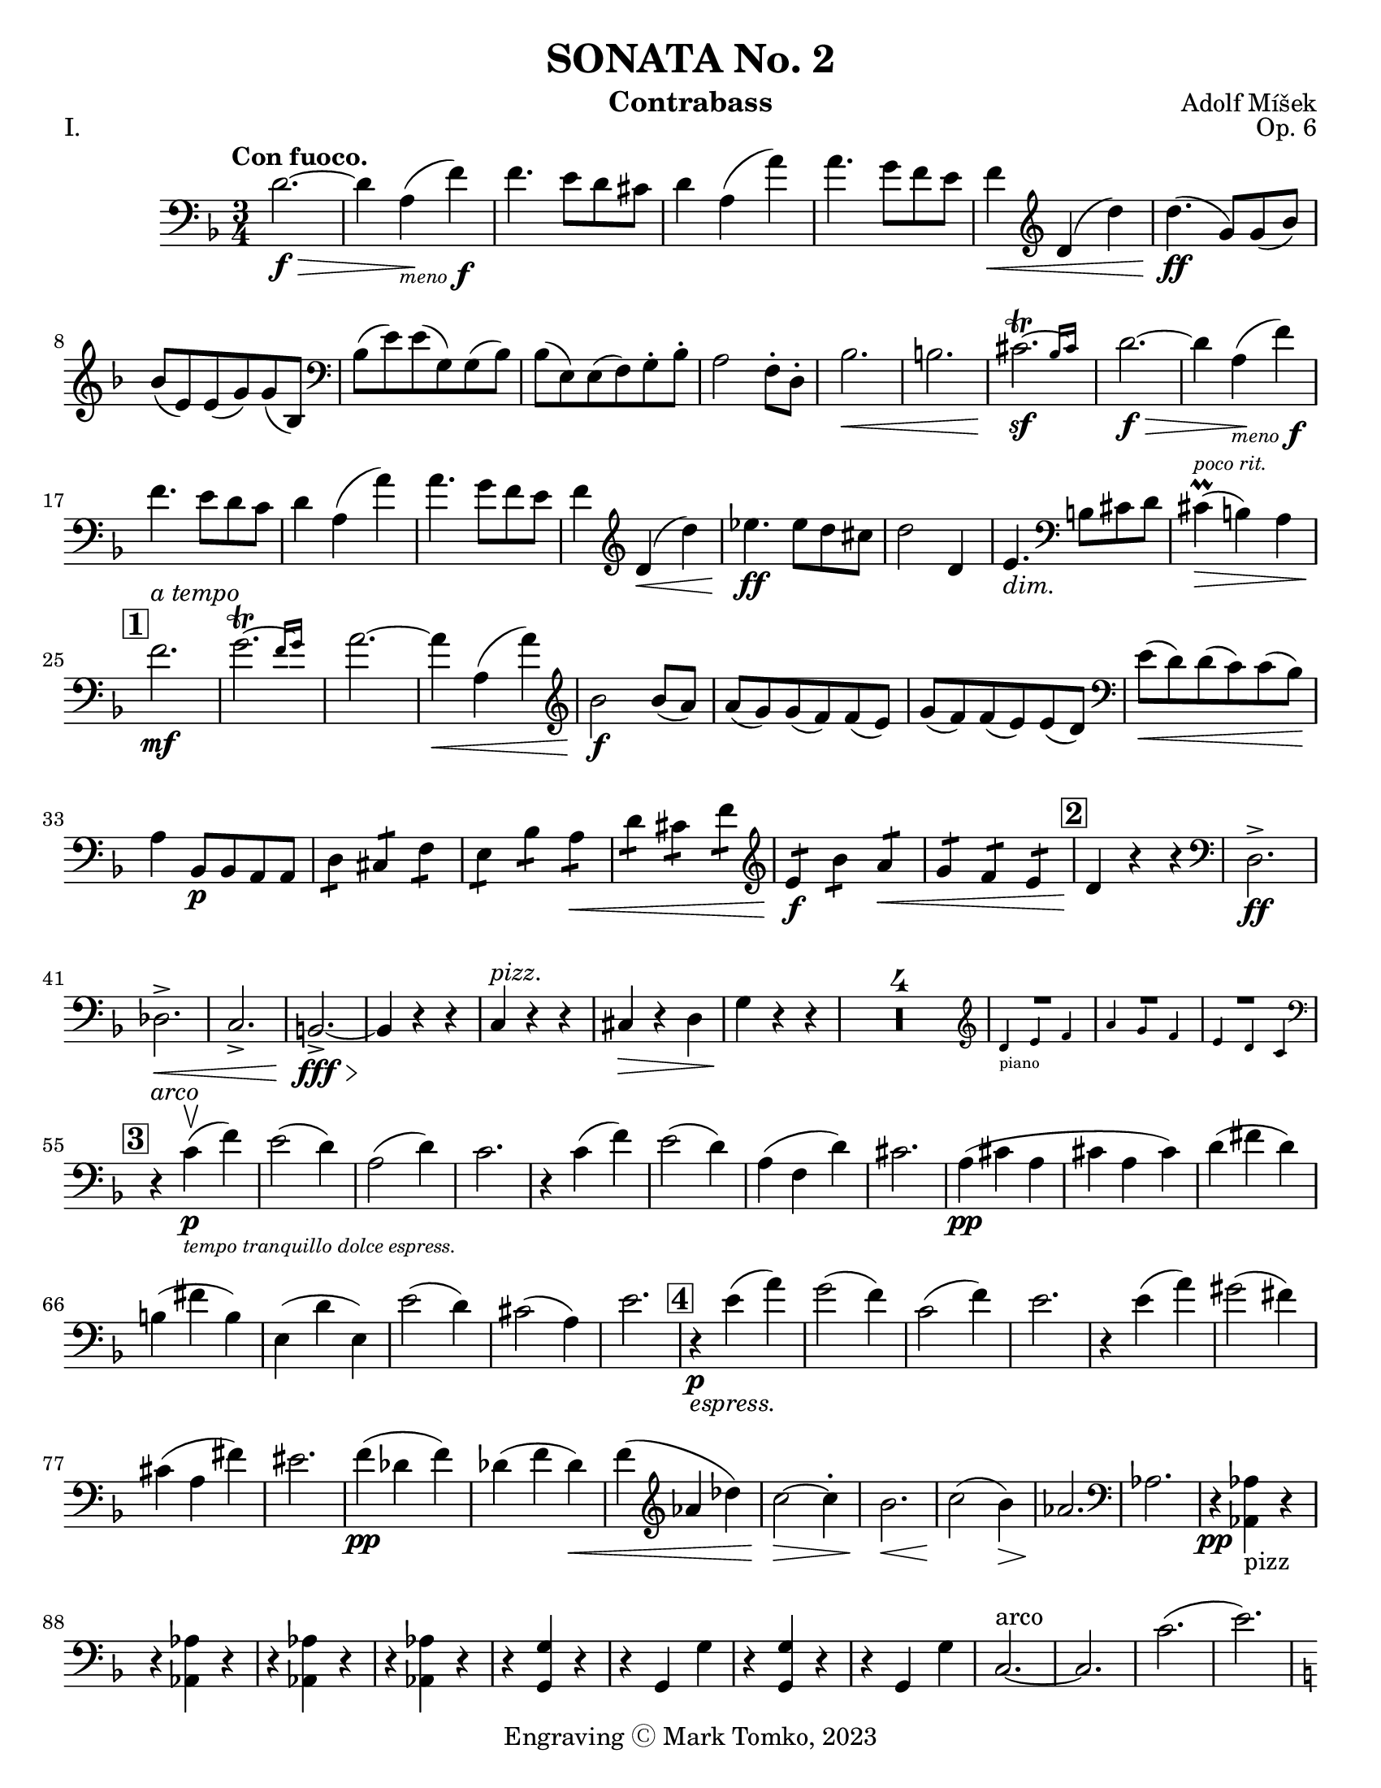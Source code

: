 \version "2.24.3"

menoF = \markup { \tiny \italic meno \dynamic f }

\header {
  title = "SONATA No. 2"
  composer = "Adolf Míšek"
  opus = "Op. 6"
  instrument = "Contrabass"
  copyright = "Engraving Ⓒ Mark Tomko, 2023"
  tagline = #f
}

\paper {
  #(set-paper-size "letter")
}

\book {
  \score {
    \header {
      piece = "I."
    }
    \new Staff {
      \new Voice {
        \relative {
          \set Score.rehearsalMarkFormatter = #format-mark-box-numbers
          \clef bass
          \time 3/4
          \key d \minor
          \tempo "Con fuoco."

          | d'2.~ \f\>
          | d4 a4_\menoF\! (f'4)
          | f4. e8 d8 cis8
          | d4 a4 (a'4)
          | a4. g8 f8 e8
          | f4\< \clef treble d4 (d'4)
          | d4.\ff (g,8) g8 (bes8) \break
          | bes8 (e,8) e8 (g8) g8 (bes,8)
          | \clef bass bes8 (e8) e8 (g,8) g8 (bes8)
          | bes8 (e,8) e8 (f8) g8-. bes8-.
          | a2 f8-. d8-.
          | bes'2.\<
          | b2.
          | \afterGrace cis2.~\trill\sf{ bes16 [cis] }
          | d2.~\f\>
          | d4 a4_\menoF\! (f'4) \break
          | f4. e8 d8 c8
          | d4 a4 (a'4)
          | a4. g8 f8 e8
          | f4 \clef treble d4\< (d'4)
          | ees4.\ff ees8 d8 cis8
          | d2 d,4
          | e4._\markup {\italic dim. } \clef bass b8 cis8 d8
          | cis4^\markup{ \italic \tiny "poco rit." }\prall\> (b4) a4 \break
          | \mark \default f'2.\mf^\markup { \italic "a tempo" }
          | \afterGrace g2.~\trill { f16 [g] }
          | a2.~
          | a4\< a,4 (a'4)
          | \clef treble bes2\f bes8 (a8)
          | a8 (g8) g8 (f8) f8 (e8)
          | g8 (f8) f8 (e8) e8 (d8)
          | \clef bass e8\< (d8) d8 (c8) c8 (bes8)\! \break
          | a4 bes,8\p bes8 a8 a8
          | \repeat tremolo 2 d8 \repeat tremolo 2 cis8 \repeat tremolo 2 f8
          | \repeat tremolo 2 e8 \repeat tremolo 2 bes'8 \repeat tremolo 2 a8\<
          | \repeat tremolo 2 d8 \repeat tremolo 2 cis8 \repeat tremolo 2 f8
          | \clef treble \repeat tremolo 2 e8\f \repeat tremolo 2 bes'8 \repeat tremolo 2 a8\<
          | \repeat tremolo 2 g8 \repeat tremolo 2 f8 \repeat tremolo 2 e8
          | \mark \default d4\! r4 r4
          | \clef bass d,2.->\ff \break
          | des2.->\<
          | c2.->
          | b2.~->\fff\>
          | b4\! r4 r4
          | c4^\markup { \italic pizz. } r4 r4
          | cis4\> r4 d4
          | g4\! r4 r4
          | \compressMMRests{ R2.*4 }
          |
          <<
            { R2. } \\
            \new CueVoice {
              \cueClef "treble" \stemUp d'4_"piano" e f
            }
          >>
          | <<
            { R2. } \\
            \new CueVoice {
              \stemUp a4 g f
            }
          >>
          | <<
            { R2. } \\
            \new CueVoice {
              \stemUp e4 d c \cueClefUnset
            }
          >> \break
          | \mark \default r4^\markup { \italic arco } c4\p_\markup{ \tiny \italic "tempo tranquillo dolce espress."  }-\upbow (f)
          | e2 (d4)
          | a2 (d4)
          | c2.
          | r4 c (f)
          | e2 (d4)
          | a (f d')
          | cis2.
          | a4 \pp (cis a
          | cis a cis)
          | d (fis d) \break
          | b (fis' b,)
          | e, (d' e,)
          | e'2 (d4)
          | cis2 (a4)
          | e'2.
          | \mark \default r4\p_\markup{ \italic espress. } e4 (a)
          | g2 (f4)
          | c2 (f4)
          | e2.
          | r4 e (a)
          | gis2 (fis4) \break
          | cis (a fis')
          | eis2.
          | f4\pp (des f)
          | des (f des)\<
          | f (\clef treble aes des)
          | c2\>~c4-.
          | bes2.\<
          | c2\! (bes4)\>
          | aes2.\!
          | \clef bass aes,
          | r4\pp <<aes aes,_pizz>> r \break
          | r <<aes' aes,>> r
          | r <<aes' aes,>> r
          | r <<aes' aes,>> r
          | r <<g' g,>> r
          | r g g'
          | r <<g, g'>> r
          | r g, g'
          | c,2.~^arco
          | c2.
          | c'2. (
          | e2.) \pageBreak
          | \mark \default \key c \major a,4-.\pp_\markup{ \italic rubato }^\markup { "tempo giusto" } c8-. b-. b-. a-.
          | a4-. c8-. b-. b-. a-.
          | a4-. a,8-. b-. c-. d-.
          | e-. fis-. gis-. a-. b-. c-.
          | b4-. d8-. c-. c-. b-.
          | b4-. d8-. c-. c-. b-.
          | b4-. b,8-. c-. d-. e-. \break
          | f-. gis-. a-. b-. c-. d-.
          | c4-. e8-. d-. d-. c-.
          | d4-. f8-. e-. e-. d-.
          | \clef treble e4-. g8-. f-. f-. e-.
          | fis4-. a8-. g-. g-. f-.
          | g4 g'8 (fis) fis (e)
          | e8 (d) d (c) c (b) \break
          | a4 c8 (b) b (a)
          | a8\< (g) g (f) f (e)
          | e4\f \clef bass e,8\downbow (a) a (c)
          | a8\< (c) c (e) e (a)
          | gis4\ff e,,8 gis b e
          | gis8 b e \clef treble g b e \break
          | \mark \default a,4-.\p c8-. b-. b-. a-.
          | a4-. c8-. b-. b-. a-.
          | a4-. \clef bass  a,8-. (b-. c-. d-.
          | e8-. fis-. gis-. \clef treble a-. b-. c-.)
          | b4-. d8-. c-. c-. b-.
          | b4-. d8-. c-. c-. b-.
          | b4-. b,8-. (c-. d-. e-. \break
          | f8-. gis-. a-. b-. c-. d-.)
          | cis4-. e8-. d-. d-. c-.
          | des4-._\markup { \italic "cresc. poco a poco"} f8-. ees-. ees-. des-.
          | d4-. f8-. e-. e-. d-.
          | dis4-. fis8-. e-. e-. dis
          | gis8 gis (e) e (cis) cis ( \break
          | b8) b (gis) gis (e) e (
          | c4)\< c'8 c (a) a (
          | f8) f (d) d (b) b (
          | \mark \default e4\f) c (a')
          | a2.
          | a2.\<
          | a2.\accent
          | gis4\f e (e')
          | e2.~
          | e2. \break
          | \clef bass \afterGrace gis,2.~\trill\sf{ fis16 [gis] }
          | a4 r r
          | \compressMMRests{ R2.*4 }
          |
          <<
            { R2. } \\
            \new CueVoice {
              \cueClef "treble" \stemUp g2._"piano"
            }
          >>
          |
          <<
            { R2. } \\
            \new CueVoice {
              \stemUp f2.
            }
          >>
          |
          <<
            { R2. } \\
            \new CueVoice {
              \stemUp bes2. \cueClefUnset
            }
          >>
          | \mark \default \key ees \major ees,,8\> (g bes ees \clef treble g bes
          | ees4) ees,8\p (g ees g)
          | ees8 (f ees f d f) \break
          | ees8 (g ees g ees g)
          | g8 (aes g aes f aes)
          | g8 (bes g bes g bes)
          | g8 (c g c g c)
          | aes8\< (c aes c a c\mf)
          | b8 b, (d g b d \break
          | g4) g,8\p (b g b)
          | g8 (a g a fis a)
          | g8 (b g b g b)
          | b8 (c b c a c)
          | b8 (d b d b d)
          | \clef bass b,,4\upbow b' r
          | d,4 d' r \break
          | f,4 f' r
          | bes,,4 bes' r
          | \mark \default R2.
          | ees2.\p~
          | ees4\< bes (ges') \!
          | ges4. fes8 \> ees des \!
          | ees4\< ces (ces') \!
          | ces4. bes8 \> aes g \!
          | aes4 \< fes (ces') \pageBreak
          | d,,2.\f
          | ees8\upbow (bes' ees4-. des,-.\upbow\p)
          | d2.
          | ees8_\markup { \italic "cresc. poco a poco"} (bes' ees4-. ees,-.\upbow)
          | e2.
          | f8\< (c' f4-. c,-.\upbow)
          | fis2 fis'4
          | \mark \default g4^\markup{ \large "Tempo animoso." }\pp aes,8 aes g g
          | \repeat tremolo 2 c8 \repeat tremolo 2 b8 \repeat tremolo 2 e8 \break
          | \repeat tremolo 2 d8 \clef treble \repeat tremolo 2 aes'8 \repeat tremolo 2 g8
          | \repeat tremolo 2 c8\< \repeat tremolo 2 b \repeat tremolo2 d
          | c4\mf g'8 g (ees) ees (
          | c8) c (bes) bes (g) g (
          | \clef bass ees8) ees (c) c (bes) bes (
          | g8)\> g (ees) ees d d ( \!
          | c4) \repeat tremolo 2 des8\downbow\p \repeat tremolo 2 c8\break
          | \repeat tremolo 2 f8 \repeat tremolo 2 e8 \repeat tremolo 2 aes
          | \repeat tremolo 2 g8 \repeat tremolo 2 des'8 \repeat tremolo 2 c8
          | \repeat tremolo 2 f8\< \repeat tremolo 2 e \repeat tremolo 2 g
          | f4\tenuto\mf c'8 c (g) g (
          | bes8) bes (a) a (e) e (
          | g8)\> g (f) f (b,) b (
          | des8) des (c) c (f,) f ( \! \break
          | \mark \default bes4) \repeat tremolo 2 bes,8\p \repeat tremolo 2 d8
          | \repeat tremolo 2 f8 \repeat tremolo 2 bes8 \repeat tremolo 2 d8
          | \clef treble \repeat tremolo 2 f8_\markup { \italic "sempre cresc. ed accel."} \repeat tremolo 2 bes8 \repeat tremolo 2 c8
          | \repeat tremolo 2 d8 \repeat tremolo 2 ees8 \repeat tremolo 2 e8
          | \repeat tremolo 2 f8 \repeat tremolo 2 e8 \repeat tremolo 2 d8
          | \repeat tremolo 2 cis8 \repeat tremolo 2 d8 \repeat tremolo 2 bes
          | \repeat tremolo 2 a8 \repeat tremolo 2 g8 \repeat tremolo 2 f8
          | \clef bass \repeat tremolo 2 e8 \repeat tremolo 2 f8 \repeat tremolo 2 d8 \break
          | e4\f a,,8^\markup { \italic "con fierezza" } b cis d
          | e8 d cis d e f
          | g8\< f e f g a
          | bes8 a gis a b cis
          | \key d \minor d2.\ff^\markup{ \large "Tempo I." }~
          | d4 a (f')
          | f4. e8 d cis \break
          | d4 a (a')
          | \clef treble a4. g8 f e
          | f4 d (d')
          | d4. (g,8) g (bes)
          | bes8 (e,) e (g) g (bes,)
          | \clef bass bes8 (e) e (g,) g (bes)
          | bes8 (e,) e (f) g-. bes-. \break
          | a2 f8 d8
          | bes'2.\accent
          | b2.\accent
          | \afterGrace cis2.\sf~\trill\sf{ b16 [cis] }
          | d2.~\p_\markup { \italic subito }
          | d4 a (f')
          | f4. e8 d cis
          | d4 a (a')
          | \clef treble a4. g8 f e
          | f4 d_\markup { \italic sempre} (d') \break
          | ees4.\p ees8 d cis
          | d2 d,4
          | e4. \clef bass b8 cis d
          | cis4\prall (b_\markup { \italic "poco rit." }) a
          | f'2.^\markup { \italic "a tempo" }
          | \afterGrace g2.~\trill {f16 [g] }
          | a2.~
          | a4 a, (a')
          | bis2 bis8 (a)
          | a8 (g) g (f) f (e) \break
          | g8 (f) f (e) e (d)
          | e (d) d (c) c (bes)
          | \mark \default a4\p bes,8 bes a a
          | \repeat tremolo 2 d8 \repeat tremolo 2 cis8 \repeat tremolo 2 f8
          | \repeat tremolo 2 e8 \repeat tremolo 2 bes'8 \repeat tremolo 2 a8
          | \repeat tremolo 2 d8 \repeat tremolo 2 cis8 \repeat tremolo 2 fis8
          | \repeat tremolo 2 e8\< \repeat tremolo 2 b'8 \repeat tremolo 2 a8 \break
          | \repeat tremolo 2 g8\< \repeat tremolo 2 fis8 \repeat tremolo 2 e8
          | \key d \major d4\ff r r
          | d,2.\accent\upbow
          | c2.\accent\<
          | b2.\accent
          | ais2.~\fz
          | ais4 r r
          | b2.\fff\accent\downbow
          | e2.\accent
          | a,2.~\accent
          | a4 r r
          | \compressMMRests{ R2.*3 } \clef treble \pageBreak
          |
          <<
            \new CueVoice {
              \stemUp b''4_"piano" cis d
            } \\
            { R2. }
          >>
          |
          <<
            \new CueVoice {
              \stemUp f4 e d
            } \\
            { R2. }
          >>
          |
          <<
            \new CueVoice {
              \stemUp cis4 b a
            } \\
            { R2. }
          >>
          | \mark \default \set Staff.forceClef = ##t \clef treble r4 a\p_\markup { \italic "tempo tranquillo dolce" } (d)
          | c2 (b4)
          | f2 (b4)
          | a2.
          | r4 a (d)
          | c2 (b4)
          | f4 (d b')
          | ais2. \break
          | fis8\pp (eis fis eis fis gis)
          | ais8 (gisis ais gisis ais cis)
          | b8 (ais b cis b ais)
          | gis8 (ais gis fis eis dis)
          | cis8 (bis cis bis cis bis
          | cis8) bis' (cis bis cis bis \break
          | cis8) eis (fis gis ais b)
          | cis2.
          | \mark \default r4\p_\markup { \italic dolicss. } cis, (fis)
          | e2 (d4)
          | a2 (d4)
          | cis2.
          | r4 cis (fis)
          | eis2 (dis4)
          | ais (f dis')
          | cisis2.\break
          | \clef bass bes,8\pp (a bes a bes c)
          | d8 (dis d cis d c)
          | bis8 (a bis c d f)
          | d8 (cis d e fis a)
          | ees8 (d ees f g c)
          | c,8 (b c d ees e) \break
          | f2.\>
          | f,2.\!
          | r4^pizz << f f,\pp >> r
          | r4 << f' f, >> r
          | r4 << f' f, >> r
          | r4 << f' f, >> r
          | bes'2.~^\markup { \italic arco }
          | bes2.\>
          | a,2.^\markup {\italic "poco rit."} (
          | a'2.)\!
          | \key d \minor \mark \default d4-.\p_\markup { \italic "a tempo" } f8-. e-. e-. d-.\break
          | d4-. f8-. e-. e-. d-.
          | d4-. d,8-. e-. f-. g-.
          | a-. b-. cis-. d-. e-. f-.
          | e4-. g8-. f-. f-. e-.
          | e4-. g8-. f-. f-. e-.
          | e4-. e,8-. f-. g-. a-.
          | bes8-. cis-. d-. e-. f-. g-.\break
          | \clef treble f4-._\markup { \italic "cresc. poco a poco " } a8-. g-. g-. f-.
          | g4-. bis8-. a-. a-. g-.
          | a4-. c8-. bis-. bis-. a-.
          | b4-. d8-. c-. c-. b-.
          | cis4-. a8-. g-. f-. e-.
          | \clef bass d8-. c-. bes-. a-. g-. fis-.
          | g8\< (bis) d-. g-. bis-. d-.\! \break
          | a4\tenuto gis,,8-.\> a-. b-. cis-.
          | d4\p r d'^pizz
          | d,4 r d'
          | d,4 d'^arco (e)
          | f4 (g a)
          | d,4^pizz_\markup { \italic "cresc. sempre" } r d,
          | d4 r d'
          | d,4 e'^arco (f)
          | g4 (a bis) \break
          | a4 d,,\mf (d')
          | cis4 cis,4 (cis'4)
          | c4 c,_\markup { \italic cresc } (c')
          | b4 b, (b')
          | a4 a,8\p b cis d
          | e8 fis g_\markup { \italic cresc } a b cis
          | d8 d,8 e\< f g a \break
          | bes8 c d e f g
          | \mark \default a4\f_\markup { \italic "tempo stretto"} \clef treble f (d')
          | d2.~
          | d2.
          | d2.\accent
          | cis4 a\ff (a')
          | a2.~
          | a2.
          | \afterGrace cis,~\fz { b16 [cis] }
          | d4\fff_\markup { \italic "marcatissimo" } f8\marcato e\marcato e\marcato d\marcato \break
          | d8\marcato_\markup { \italic "e furioso" } bes\marcato bes\marcato a\marcato a\marcato f\marcato
          | \clef bass f8\marcato e\marcato e\marcato d\marcato d\marcato bes\marcato
          | bes8\marcato a\marcato a\marcato f\marcato f\marcato e\marcato
          | d4\marcato r r
          | R2.^\markup { \large \bold "G. P."}
          | <<d2.\fz_\markup { \italic "pesante" } d'\accent>>
          | <<d,2.\fz d'\accent>>
          | <<d,2.\ff~ d'\accent~>>
          | <<d,2.~ d'\accent~>>
          | <<d,4 d'\accent>> r r \fine
        }
      }
    }
  }

  \score {
    \header {
      piece = "II."
    }
    \new Staff {
      \new Voice {
        \relative {
          \set Score.rehearsalMarkFormatter = #format-mark-box-numbers
          \clef bass
          \time 2/4
          \key bes \major
          \tempo "Andante Cantabile"
          | \compressMMRests{ R2*12 }
          | <<
            \new CueVoice {
              \cueClef "treble" \stemUp f'8^"piano" g a bes
            } \\
            {  R2 }
          >>
          | <<
            \new CueVoice {
              \stemUp c8 e4 d8
            } \\
            { R2 }
          >>
          | <<
            \new CueVoice {
              \stemUp c8 bes a g
            } \\
            { R2 }
          >>
          | <<
            { g8\rest \cueClefUnset f,\p f' (ees) }
            \new CueVoice {
              \stemUp c'4 s
            }
          >>
          | d,4^\markup { \italic "a tempo" } bes8. (c16)
          | \clef treble d2~
          | \tuplet 3/2 { d8 g (a } \tuplet 3/2 { bes a g) } \break
          | a4 d,
          | ees4 c8. (d16)
          | ees8 (g c) bes\tenuto
          | a8 (g) f\tenuto ees\tenuto
          | d4 cis~
          | cis8 cis_\markup { \italic cresc. } d e
          | f8 e d4~
          | d8\< e (f g)
          | aes8 g f4~ \break
          | f8 e\pp (f g)
          | aes8 g f4~
          | f8\< g (a bes)
          | c4.\!_\markup {\italic rit.} c8
          | \mark \default c2~\mf_\markup {\italic "a tempo" }
          | c8 c (e d)
          | d4 (c8) c
          | c8 (d32 c b c) g'8 (c,) \break
          | c8 (a f8. d16)
          | c2\>
          | \clef bass c8\p (aes f8. des16)
          | c8 (des fes4)
          | ees8\mf (aes c f)
          | e4. e8\tenuto\downbow
          | \clef treble ees8 (f) g\tenuto aes\tenuto
          | bes8 bes8 (ees des)
          | ces4.\pp (aes8) \break
          | aes4_\markup { \italic "poco a poco cresc. ed affrettando" } ges
          | ees'4. (ces8)
          | ces4 bes
          | \tuplet 3/2 { ges8 ges ges~ } \tuplet 3/2 { ges8 aes aes~ }
          | \tuplet 3/2 { aes8\< bes bes~ } \tuplet 3/2 { bes8 c-. (c-.) }
          | d4\ff_\markup { \italic pesante } bes8. (c16)
          | d8\tenuto d\tenuto g\tenuto f\tenuto
          | f8 (ees) d\tenuto c\tenuto \break
          | bes8 ges ees (bes')
          | \mark \default bes2_\menoF
          | b8 (d) g4~
          | g2_\markup {\italic "dim." }
          | f4 ees8. (d16)
          | d8\mf (c bes8. f16)
          | \clef bass g4. d8\upbow
          | f4_\markup{ \italic "dim." } (ees)
          | d4 (c~
          | c4\p) bes
          | f2~
          | f8 f (c^\markup { \italic \large "Sul D" } bes)
          | f'2~
          | f8 f (c' bes)
          | g8\> (f d c)
          | bes2~\pp
          | bes2~
          | bes2~
          | bes8 bes'4\accent^\markup { \italic \large "Sul A" }_\markup{ \italic espress. } (bes,8)
          | bes2~\pp
          | bes2~
          | bes2~
          | bes8 bes''4\accent (bes,8) \break
          | \time 12/8 \key c \minor c4._\markup { \italic "con affeto" }^\markup { \large Animato. }\mf ees4 (ees8-.) g4.~ g8 r8 ees8
          | c4 (d8) ees4 (f8) g4.~ g8 r bes,
          | c4\< (d8) ees\tenuto f\tenuto g\tenuto aes4.\! g4.
          | f4. c4\> (ees8) ees4 (d8) c4 (bes8)\! \break
          | c4. ees4~ ees8-. g4.~ g8 r e
          | c4~ c8-. ees8 d ees g4. g8 r bes,
          | c4\< (d8) ees f g \clef treble bes4. a4.\!
          | g4. c,4\> (ees8) ees4. d4.\!
          | d4. g8\< a bes d4. c4.\!
        }
      }
    }
  }

}


